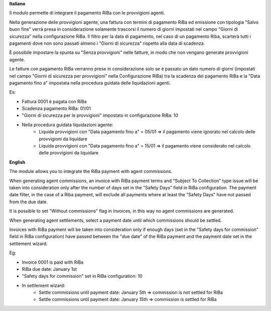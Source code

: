 **Italiano**

Il modulo permette di integrare il pagamento RiBa con le provvigioni agenti.

Nella generazione delle provvigioni agente, una fattura con termini di pagamento
RiBa ed emissione con tipologia "Salvo buon fine" verrà presa in considerazione
solamente trascorsi il numero di giorni impostati nel campo "Giorni di sicurezza"
nella configurazione RiBa.
Il filtro per la data di pagamento, nel caso di un pagamento Riba, scarterà tutti
i pagamenti dove non sono passati almeno i "Giorni di sicurezza" rispetto alla
data di scadenza.

È possibile impostare la spunta su "Senza provvigioni" nelle fatture, in modo
che non vengano generate provvigioni agente.

Le fatture con pagamento RiBa verranno prese in considerazione solo se è passato un dato numero di giorni
(impostati nel campo "Giorni di sicurezza per provvigioni" nella Configurazione RiBa) tra la scadenza del
pagamento RiBa e la "Data pagamento fino a" impostata nella procedura guidata delle liquidazioni agenti.

Es:

- Fattura 0001 è pagata con RiBa
- Scadenza pagamento RiBa: 01/01
- "Giorni di sicurezza per le provvigioni" impostato in configurazione RiBa: 10
- Nella procedura guidata liquidazioni agente:
    - Liquida provvigioni con "Data pagamento fino a" = 05/01 => il pagamento viene ignorato nel calcolo delle provvigioni da liquidare
    - Liquida provvigioni con "Data pagamento fino a" = 15/01 => il pagamento viene considerato nel calcolo delle provvigioni da liquidare

**English**

The module allows you to integrate the RiBa payment with agent commissions.

When generating agent commissions, an invoice with RiBa
payment terms and "Subject To Collection" type issue will be taken
into consideration only after the number of days set in the "Safety Days" field
in RiBa configuration.
The payment date filter, in the case of a Riba payment, will exclude all payments
where at least the "Safety Days" have not passed from the due date.

It is possible to set "Without commissions" flag in invoices, in this way
no agent commissions are generated.

When generating agent settlements, select a payment date until which commissions should be settled.

Invoices with RiBa payment will be taken into consideration only if enough days (set in the
"Safety days for commission" field in RiBa configuration) have passed between the "due date"
of the RiBa payment and the payment date set in the settlement wizard.

Eg:

- Invoice 0001 is paid with RiBa
- RiBa due date: January 1st
- "Safety days for commission" set in RiBa configuration: 10
- In settlement wizard:
    - Settle commissions until payment date: January 5th => commission is not settled for RiBa
    - Settle commissions until payment date: January 15th => commission is settled for RiBa
